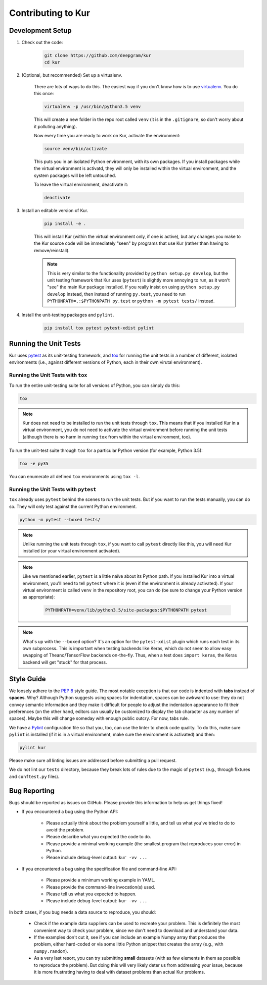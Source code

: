 *******************
Contributing to Kur
*******************

Development Setup
=================

#. Check out the code:

	.. code-block:: bash

		git clone https://github.com/deepgram/kur
		cd kur

#. (Optional, but recommended) Set up a virtualenv.

	There are lots of ways to do this. The easiest way if you don't know how is
	to use `virtualenv <https://virtualenv.pypa.io/en/stable/>`_. You do this
	once:

	.. code-block:: bash

		virtualenv -p /usr/bin/python3.5 venv

	This will create a new folder in the repo root called ``venv`` (it is in
	the ``.gitignore``, so don't worry about it polluting anything).

	Now every time you are ready to work on Kur, activate the environment:

	.. code-block:: bash
	
		source venv/bin/activate

	This puts you in an isolated Python environment, with its own packages. If
	you install packages while the virtual environment is activatd, they will
	only be installed within the virtual environment, and the system packages
	will be left untouched.

	To leave the virtual environment, deactivate it:

	.. code-block:: bash

		deactivate

#. Install an editable version of Kur.

	.. code-block:: bash

		pip install -e .

	This will install Kur (within the virtual environment only, if one is
	active), but any changes you make to the Kur source code will be
	immediately "seen" by programs that use Kur (rather than having to
	remove/reinstall).

	.. note::

		This is very similar to the functionality provided by ``python setup.py
		develop``, but the unit testing framework that Kur uses (``pytest``) is
		slightly more annoying to run, as it won't "see" the main Kur package
		installed. If you really insist on using ``python setup.py develop``
		instead, then instead of running ``py.test``, you need to run
		``PYTHONPATH=.:$PYTHONPATH py.test`` or ``python -m pytest tests/``
		instead.

#. Install the unit-testing packages and ``pylint``.

	.. code-block:: bash

		pip install tox pytest pytest-xdist pylint

Running the Unit Tests
======================

Kur uses `pytest <http://pytest.org/>`_ as its unit-testing framework, and `tox
<https://tox.readthedocs.io/>`_ for running the unit tests in a number of
different, isolated environments (i.e., against different versions of Python,
each in their own virutal environment).

Running the Unit Tests with ``tox``
-----------------------------------

To run the entire unit-testing suite for all versions of Python, you can simply
do this:

.. code-block:: bash

	tox

.. note::

	Kur does not need to be installed to run the unit tests through ``tox``.
	This means that if you installed Kur in a virtual environment, you do not
	need to activate the virtual environment before running the unit tests
	(although there is no harm in running ``tox`` from within the virtual
	environment, too).

To run the unit-test suite through ``tox`` for a particular Python version (for
example, Python 3.5):

.. code-block:: bash

	tox -e py35

You can enumerate all defined ``tox`` environments using ``tox -l``.

Running the Unit Tests with ``pytest``
--------------------------------------

``tox`` already uses ``pytest`` behind the scenes to run the unit tests. But if
you want to run the tests manually, you can do so. They will only test against
the current Python environment.

.. code-block:: bash

	python -m pytest --boxed tests/

.. note::

	Unlike running the unit tests through ``tox``, if you want to call
	``pytest`` directly like this, you will need Kur installed (or your virtual
	environment activated).

.. note::

	Like we mentioned earlier, ``pytest`` is a little naïve about its Python
	path. If you installed Kur into a virtual environment, you'll need to tell
	``pytest`` where it is (even if the environment is already activated). If
	your virtual environment is called ``venv`` in the repository root, you can
	do (be sure to change your Python version as appropriate):

		.. code-block:: bash

			PYTHONPATH=venv/lib/python3.5/site-packages:$PYTHONPATH pytest

.. note::

	What's up with the ``--boxed`` option? It's an option for the
	``pytest-xdist`` plugin which runs each test in its own subprocess. This is
	important when testing backends like Keras, which do not seem to allow easy
	swapping of Theano/TensorFlow backends on-the-fly. Thus, when a test does
	``import keras``, the Keras backend will get "stuck" for that process.

Style Guide
===========

We loosely adhere to the :pep:`8` style guide. The most notable exception is
that our code is indented with **tabs** instead of **spaces**. Why? Although
Python suggests using spaces for indentation, spaces can be awkward to use:
they do not convey semantic information and they make it difficult for people
to adjust the indentation appearance to fit their preferences (on the other
hand, editors can usually be customized to display the tab character as any
number of spaces). Maybe this will change someday with enough public outcry.
For now, tabs rule.

We have a `Pylint <http://www.pylint.org/>`_ configuration file so that you,
too, can use the linter to check code quality. To do this, make sure ``pylint``
is installed (if it is in a virtual environment, make sure the environment is
activated) and then:

.. code-block:: bash

	pylint kur

Please make sure all linting issues are addressed before submitting a pull
request.

We do not lint our ``tests`` directory, because they break lots of rules due to
the magic of ``pytest`` (e.g., through fixtures and ``conftest.py`` files).

Bug Reporting
=============

Bugs should be reported as issues on GitHub. Please provide this information to
help us get things fixed!

- If you encountered a bug using the Python API:

	- Please actually think about the problem yourself a little, and tell us
	  what you've tried to do to avoid the problem.
	- Please describe what you expected the code to do.
	- Please provide a minimal working example (the smallest program that
	  reproduces your error) in Python.
	- Please include debug-level output: ``kur -vv ...``

- If you encountered a bug using the specification file and command-line API:

	- Please provide a minimum working example in YAML.
	- Please provide the command-line invocation(s) used.
	- Please tell us what you expected to happen.
	- Please include debug-level output: ``kur -vv ...``

In both cases, if you bug needs a data source to reproduce, you should:

	- Check if the example data suppliers can be used to recreate your problem.
	  This is definitely the most convenient way to check your problem, since
	  we don't need to download and understand your data.
	- If the examples don't cut it, see if you can include an example Numpy
	  array that produces the problem, either hard-coded or via some little
	  Python snippet that creates the array (e.g., with ``numpy.random``).
	- As a very last resort, you can try submitting **small** datasets (with as
	  few elements in them as possible to reproduce the problem). But doing
	  this will very likely deter us from addressing your issue, because it is
	  more frustrating having to deal with dataset problems than actual Kur
	  problems.
